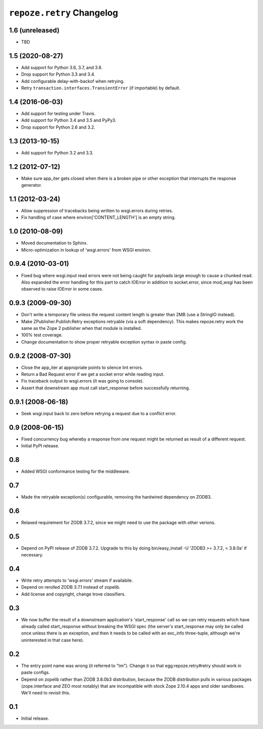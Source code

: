 ``repoze.retry`` Changelog
==========================

1.6 (unreleased)
----------------

- TBD

1.5 (2020-08-27)
----------------

- Add support for Python 3.6, 3.7, and 3.8.

- Drop support for Python 3.3 and 3.4.

- Add configurable delay-with-backof when retrying.

- Retry ``transaction.interfaces.TransientError`` (if importable) by default.

1.4 (2016-06-03)
----------------

- Add support for testing under Travis.

- Add support for Python 3.4 and 3.5 and PyPy3.

- Drop support for Python 2.6 and 3.2.

1.3 (2013-10-15)
----------------

- Add support for Python 3.2 and 3.3.

1.2 (2012-07-12)
----------------

- Make sure app_iter gets closed when there is a broken pipe or other exception
  that interrupts the response generator.

1.1 (2012-03-24)
----------------

- Allow suppression of tracebacks being written to wsgi.errors during
  retries.

- Fix handling of case where environ['CONTENT_LENGTH'] is an empty string.


1.0 (2010-08-09)
----------------

- Moved documentation to Sphinx.

- Micro-optimization in lookup of 'wsgi.errors' from WSGI environ.


0.9.4 (2010-03-01)
------------------

- Fixed bug where wsgi.input read errors were not being caught for payloads
  large enough to cause a chunked read.  Also expanded the error handling for
  this part to catch IOError in addition to socket.error, since mod_wsgi has
  been observed to raise IOError in some cases.


0.9.3 (2009-09-30)
------------------

- Don't write a temporary file unless the request content length is
  greater than 2MB (use a StringIO instead).

- Make ZPublisher.Publish:Retry exceptions retryable (via a soft dependency).
  This makes repoze.retry work the same as the Zope 2 publisher when that
  module is installed.

- 100% test coverage.

- Change documentation to show proper retryable exception syntax in
  paste config.


0.9.2 (2008-07-30)
------------------

- Close the app_iter at appropriate points to silence lint errors.

- Return a Bad Request error if we get a socket error while reading
  input.

- Fix traceback output to wsgi.errors (it was going to console).

- Assert that downstream app must call start_response before successfully
  returning.


0.9.1 (2008-06-18)
------------------

- Seek wsgi.input back to zero before retrying a request due to a
  conflict error.


0.9 (2008-06-15)
----------------

- Fixed concurrency bug whereby a response from one request might be
  returned as result of a different request.

- Initial PyPI release.


0.8
---

- Added WSGI conformance testing for the middleware.


0.7
---

- Made the retryable exception(s) configurable, removing the hardwired
  dependency on ZODB3.


0.6
---

- Relaxed requirement for ZODB 3.7.2, since we might need to use
  the package with other verions.


0.5
---

- Depend on PyPI release of ZODB 3.7.2.  Upgrade to this by doing
  bin/easy_install -U 'ZODB3 >= 3.7.2, < 3.8.0a' if necessary.


0.4
---

- Write retry attempts to 'wsgi.errors' stream if availabile.

- Depend on rerolled ZODB 3.7.1 instead of zopelib.

- Add license and copyright, change trove classifiers.


0.3
---

- We now buffer the result of a downstream application's
  'start_response' call so we can retry requests which have already
  called start_response without breaking the WSGI spec (the server's
  start_response may only be called once unless there is an exception,
  and then it needs to be called with an exc_info three-tuple,
  although we're uninterested in that case here).


0.2
---

- The entry point name was wrong (it referred to "tm").  Change it so
  that egg:repoze.retry#retry should work in paste configs.

- Depend on zopelib rather than ZODB 3.8.0b3 distribution, because the
  ZODB distribution pulls in various packages (zope.interface and ZEO
  most notably) that are incompatible with stock Zope 2.10.4 apps and
  older sandboxes.  We'll need to revisit this.


0.1
---

- Initial release.
